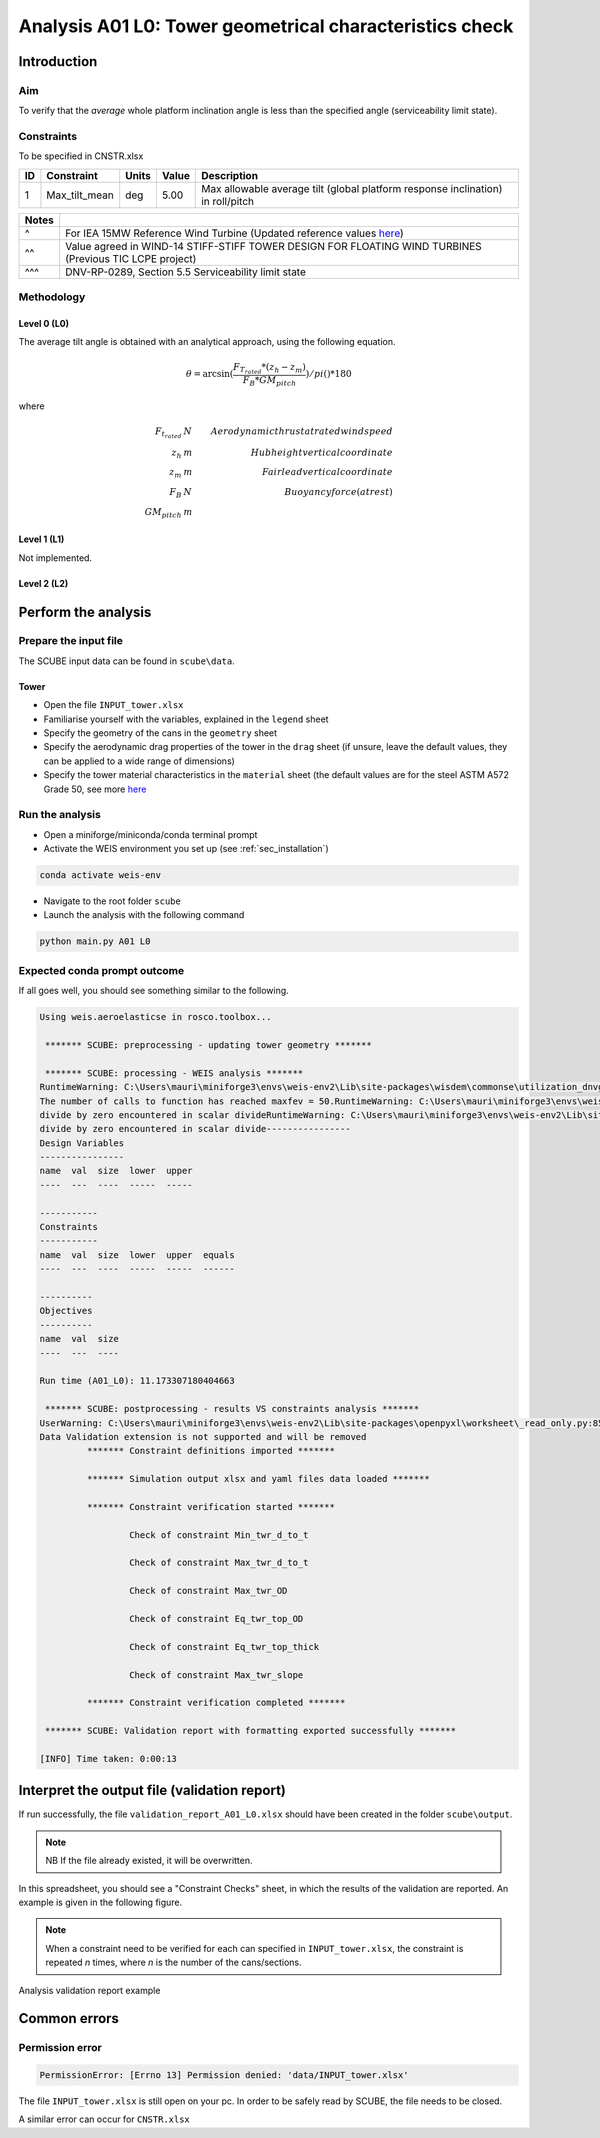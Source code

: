 Analysis A01 L0: Tower geometrical characteristics check
========================================================

Introduction
------------
Aim
~~~
To verify that the *average* whole platform inclination angle is less than the specified angle (serviceability limit state).

Constraints
~~~~~~~~~~~
To be specified in CNSTR.xlsx

+----+---------------+-------+-------+---------------------------------------------------------------------------------+
| ID | Constraint    | Units | Value | Description                                                                     |
+====+===============+=======+=======+=================================================================================+
| 1  | Max_tilt_mean | deg   | 5.00  | Max allowable average tilt (global platform response inclination) in roll/pitch |
+----+---------------+-------+-------+---------------------------------------------------------------------------------+


+-------+---------------------------------------------------------------------------------------------------------------------------------------------------------------------------------+
| Notes |                                                                                                                                                                                 |
+=======+=================================================================================================================================================================================+
| ^     | For IEA 15MW Reference Wind Turbine (Updated reference values `here <https://github.com/IEAWindSystems/IEA-15-240-RWT/blob/master/Documentation/IEA-15-240-RWT_tabular.xlsx>`_) |
+-------+---------------------------------------------------------------------------------------------------------------------------------------------------------------------------------+
| ^^    | Value agreed in WIND-14 STIFF-STIFF TOWER DESIGN FOR FLOATING WIND TURBINES (Previous TIC LCPE project)                                                                         |
+-------+---------------------------------------------------------------------------------------------------------------------------------------------------------------------------------+
| ^^^   | DNV-RP-0289, Section 5.5 Serviceability limit state                                                                                                                             |
+-------+---------------------------------------------------------------------------------------------------------------------------------------------------------------------------------+

Methodology
~~~~~~~~~~~

Level 0 (L0)
^^^^^^^^^^^^
The average tilt angle is obtained with an analytical approach, using the following equation.

.. math::

   \theta = \arcsin( \frac{F_{T_rated} * (z_h - z_m)} { F_B * GM_pitch } ) / pi()*180

where

.. math::

   F_{t_rated}    & N   & Aerodynamic thrust at rated wind speed \\
   z_h            & m   & Hub height vertical coordinate \\
   z_m            & m   & Fairlead vertical coordinate \\
   F_B            & N   & Buoyancy force (at rest) \\
   GM_pitch       & m   % Metacentric height around for a rotation around the y axis \\

Level 1 (L1)
^^^^^^^^^^^^
Not implemented.

Level 2 (L2)
^^^^^^^^^^^^


Perform the analysis
--------------------

Prepare the input file
~~~~~~~~~~~~~~~~~~~~~~
The SCUBE input data can be found in ``scube\data``.

Tower
^^^^^

- Open the file ``INPUT_tower.xlsx``
- Familiarise yourself with the variables, explained in the ``legend`` sheet
- Specify the geometry of the cans in the ``geometry`` sheet
- Specify the aerodynamic drag properties of the tower in the ``drag`` sheet (if unsure, leave the default values, they can be applied to a wide range of dimensions)
- Specify the tower material characteristics in the ``material`` sheet (the default values are for the steel	ASTM A572 Grade 50, see more `here	<http://www.matweb.com/search/DataSheet.aspx?MatGUID=9ced5dc901c54bd1aef19403d0385d7f>`_


Run the analysis
~~~~~~~~~~~~~~~~
- Open a miniforge/miniconda/conda terminal prompt
- Activate the WEIS environment you set up (see :ref:`sec_installation`)

.. code:: bash

  conda activate weis-env

- Navigate to the root folder ``scube``

- Launch the analysis with the following command

.. code:: bash

  python main.py A01 L0

Expected conda prompt outcome
~~~~~~~~~~~~~~~~~~~~~~~~~~~~~
If all goes well, you should see something similar to the following.

.. code:: bash
  
  Using weis.aeroelasticse in rosco.toolbox...

   ******* SCUBE: preprocessing - updating tower geometry *******
  
   ******* SCUBE: processing - WEIS analysis *******
  RuntimeWarning: C:\Users\mauri\miniforge3\envs\weis-env2\Lib\site-packages\wisdem\commonse\utilization_dnvgl.py:322
  The number of calls to function has reached maxfev = 50.RuntimeWarning: C:\Users\mauri\miniforge3\envs\weis-env2\Lib\site-packages\wisdem\commonse\cylinder_member.py:513
  divide by zero encountered in scalar divideRuntimeWarning: C:\Users\mauri\miniforge3\envs\weis-env2\Lib\site-packages\wisdem\commonse\cylinder_member.py:514
  divide by zero encountered in scalar divide----------------
  Design Variables
  ----------------
  name  val  size  lower  upper
  ----  ---  ----  -----  -----
  
  -----------
  Constraints
  -----------
  name  val  size  lower  upper  equals
  ----  ---  ----  -----  -----  ------
  
  ----------
  Objectives
  ----------
  name  val  size
  ----  ---  ----
  
  Run time (A01_L0): 11.173307180404663
  
   ******* SCUBE: postprocessing - results VS constraints analysis *******
  UserWarning: C:\Users\mauri\miniforge3\envs\weis-env2\Lib\site-packages\openpyxl\worksheet\_read_only.py:85
  Data Validation extension is not supported and will be removed
           ******* Constraint definitions imported *******
  
           ******* Simulation output xlsx and yaml files data loaded *******
  
           ******* Constraint verification started *******
  
                   Check of constraint Min_twr_d_to_t
  
                   Check of constraint Max_twr_d_to_t
  
                   Check of constraint Max_twr_OD
  
                   Check of constraint Eq_twr_top_OD
  
                   Check of constraint Eq_twr_top_thick
  
                   Check of constraint Max_twr_slope
  
           ******* Constraint verification completed *******
  
   ******* SCUBE: Validation report with formatting exported successfully *******
  
  [INFO] Time taken: 0:00:13

Interpret the output file (validation report)
---------------------------------------------
If run successfully, the file ``validation_report_A01_L0.xlsx`` should have been created in the folder ``scube\output``.

.. note::
  NB If the file already existed, it will be overwritten.

In this spreadsheet, you should see a "Constraint Checks" sheet, in which the results of the validation are reported.
An example is given in the following figure.

.. note::
  When a constraint need to be verified for each can specified in ``INPUT_tower.xlsx``, the constraint is repeated *n* times, where *n* is the number of the cans/sections.

.. figure:: figs/scube_A01_L0_validation_report.jpg
   :align: center
   :alt: Validation report spreadsheet

   Analysis validation report example


Common errors
-------------

Permission error
~~~~~~~~~~~~~~~~
.. code:: bash

  PermissionError: [Errno 13] Permission denied: 'data/INPUT_tower.xlsx'

The file ``INPUT_tower.xlsx`` is still open on your pc. In order to be safely read by SCUBE, the file needs to be closed.

A similar error can occur for ``CNSTR.xlsx``
